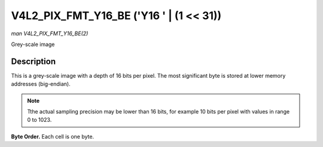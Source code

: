 .. -*- coding: utf-8; mode: rst -*-

.. _V4L2-PIX-FMT-Y16-BE:

****************************************
V4L2_PIX_FMT_Y16_BE ('Y16 ' | (1 << 31))
****************************************

*man V4L2_PIX_FMT_Y16_BE(2)*

Grey-scale image


Description
===========

This is a grey-scale image with a depth of 16 bits per pixel. The most
significant byte is stored at lower memory addresses (big-endian).

.. note:: Tthe actual sampling precision may be lower than 16 bits, for
   example 10 bits per pixel with values in range 0 to 1023.

**Byte Order.**
Each cell is one byte.



.. flat-table::
    :header-rows:  0
    :stub-columns: 0
    :widths:       2 1 1 1 1 1 1 1 1


    -  .. row 1

       -  start + 0:

       -  Y'\ :sub:`00high`

       -  Y'\ :sub:`00low`

       -  Y'\ :sub:`01high`

       -  Y'\ :sub:`01low`

       -  Y'\ :sub:`02high`

       -  Y'\ :sub:`02low`

       -  Y'\ :sub:`03high`

       -  Y'\ :sub:`03low`

    -  .. row 2

       -  start + 8:

       -  Y'\ :sub:`10high`

       -  Y'\ :sub:`10low`

       -  Y'\ :sub:`11high`

       -  Y'\ :sub:`11low`

       -  Y'\ :sub:`12high`

       -  Y'\ :sub:`12low`

       -  Y'\ :sub:`13high`

       -  Y'\ :sub:`13low`

    -  .. row 3

       -  start + 16:

       -  Y'\ :sub:`20high`

       -  Y'\ :sub:`20low`

       -  Y'\ :sub:`21high`

       -  Y'\ :sub:`21low`

       -  Y'\ :sub:`22high`

       -  Y'\ :sub:`22low`

       -  Y'\ :sub:`23high`

       -  Y'\ :sub:`23low`

    -  .. row 4

       -  start + 24:

       -  Y'\ :sub:`30high`

       -  Y'\ :sub:`30low`

       -  Y'\ :sub:`31high`

       -  Y'\ :sub:`31low`

       -  Y'\ :sub:`32high`

       -  Y'\ :sub:`32low`

       -  Y'\ :sub:`33high`

       -  Y'\ :sub:`33low`
